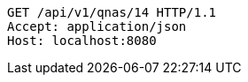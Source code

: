 [source,http,options="nowrap"]
----
GET /api/v1/qnas/14 HTTP/1.1
Accept: application/json
Host: localhost:8080

----